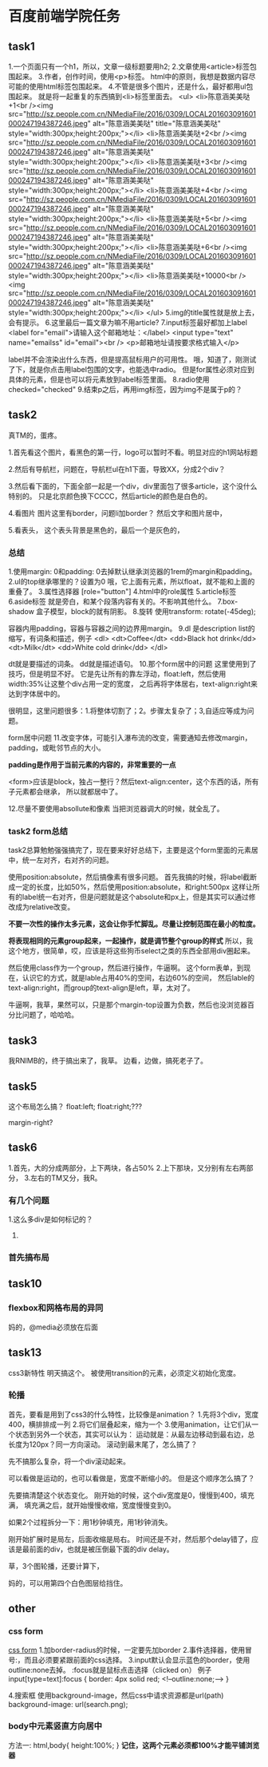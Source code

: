 * 百度前端学院任务
** task1
   1.一个页面只有一个h1，所以，文章一级标题要用h2;
   2.文章使用<article>标签包围起来。
   3.作者，创作时间，使用<p>标签。
   html中的原则，我想是数据内容尽可能的使用html标签包围起来。
   4.不管是很多个图片，还是什么，最好都用ul包围起来。
   就是将一起重复的东西搞到<li>标签里面去。
   <ul>
        <li>陈意涵美美哒+1<br /><img src="http://sz.people.com.cn/NMediaFile/2016/0309/LOCAL201603091601000247194387246.jpeg" alt="陈意涵美美哒" title="陈意涵美美哒" style="width:300px;height:200px;"></li>
        <li>陈意涵美美哒+2<br /><img src="http://sz.people.com.cn/NMediaFile/2016/0309/LOCAL201603091601000247194387246.jpeg" alt="陈意涵美美哒" style="width:300px;height:200px;"></li>
        <li>陈意涵美美哒+3<br /><img src="http://sz.people.com.cn/NMediaFile/2016/0309/LOCAL201603091601000247194387246.jpeg" alt="陈意涵美美哒" style="width:300px;height:200px;"></li>
        <li>陈意涵美美哒+4<br /><img src="http://sz.people.com.cn/NMediaFile/2016/0309/LOCAL201603091601000247194387246.jpeg" alt="陈意涵美美哒" style="width:300px;height:200px;"></li>
        <li>陈意涵美美哒+5<br /><img src="http://sz.people.com.cn/NMediaFile/2016/0309/LOCAL201603091601000247194387246.jpeg" alt="陈意涵美美哒" style="width:300px;height:200px;"></li>
        <li>陈意涵美美哒+6<br /><img src="http://sz.people.com.cn/NMediaFile/2016/0309/LOCAL201603091601000247194387246.jpeg" alt="陈意涵美美哒" style="width:300px;height:200px;"></li>
        <li>陈意涵美美哒+10000<br /><img src="http://sz.people.com.cn/NMediaFile/2016/0309/LOCAL201603091601000247194387246.jpeg" alt="陈意涵美美哒" style="width:300px;height:200px;"></li>
    </ul>
   5.img的title属性就是放上去，会有提示。
   6.这里最后一篇文章为嘛不用article?
   7.input标签最好都加上label
   <label for="email">请输入这个邮箱地址：</label>
    <input type="text" name="emailss" id="email"><br />
    <p>邮箱地址请按要求格式输入</p>

    label并不会渲染出什么东西，但是提高鼠标用户的可用性。
    哦，知道了，刚测试了下，就是你点击用label包围的文字，也能选中radio。
    但是for属性必须对应到具体的元素，但是也可以将元素放到label标签里面。
   8.radio使用checked="checked"
   9.结束p之后，再用img标签，因为img不是属于p的？
** task2
   真TM的，蛋疼。

   1.首先看这个图片，看黑色的第一行，logo可以暂时不看。明显对应的h1网站标题

   2.然后有导航栏，问题在，导航栏ul在h1下面，导致XX，分成2个div？

   3.然后看下面的，下面全部一起是一个div，div里面包了很多article，这个没什么特别的。
   只是北京颜色换下CCCC，然后article的颜色是白色的。

   4.看图片
   图片这里有border，问题li加border？
   然后文字和图片居中，

   5.看表头，
   这个表头背景是黑色的，最后一个是灰色的，
*** 总结
    1.使用margin: 0和padding: 0去掉默认继承浏览器的1rem的margin和padding。
    2.ul的top继承哪里的？设置为0
    哦，它上面有元素，所以float，就不能和上面的重叠了。
    3.属性选择器
    [role="button"]
    4.html中的role属性
    5.article标签
    6.aside标签
    就是旁白，和某个段落内容有关的。不影响其他什么。
    7.box-shadow
    盒子模型，block的就有阴影。
    8.旋转
    使用transform: rotate(-45deg);

    容器内用padding，容器与容器之间的边界用margin。
    9.dl
    是description list的缩写，有词条和描述，例子
    <dl>
      <dt>Coffee</dt>
      <dd>Black hot drink</dd>
      <dt>Milk</dt>
      <dd>White cold drink</dd>
    </dl>

    dt就是要描述的词条。
    dd就是描述语句。
    10.那个form居中的问题
    这里使用到了技巧，但是明显不好。
    它是先让所有的靠左浮动，float:left，然后使用width:35%让这整个div占用一定的宽度，
    之后再将字体居右，text-align:right来达到字体居中的。

    很明显，这里问题很多：1.将整体切割了；2。步骤太复杂了；3,自适应等成为问题。

    form居中问题
    11.改变字体，可能引入瀑布流的改变，需要通知去修改margin，padding，或毗邻节点的大小。

    *padding是作用于当前元素的内容的，非常重要的一点*

    <form>应该是block，独占一整行？然后text-align:center，这个东西的话，所有子元素都会继承，
    所以就都居中了。

    12.尽量不要使用absollute和像素
    当把浏览器调大的时候，就全乱了。

*** task2 form总结
    task2总算勉勉强强搞完了，现在要来好好总结下，主要是这个form里面的元素居中，统一左对齐，右对齐的问题。

    使用position:absolute，然后搞像素有很多问题。
    首先我搞的时候，将label截断成一定的长度，比如50%，然后使用position:absolute，和right:500px
    这样让所有的label统一右对齐，但是问题就是这个absolute和px上，但是其实可以通过修改成为relative改变。

    *不要一次性的操作太多元素，这会让你手忙脚乱。尽量让控制范围在最小的粒度。*

    *将表现相同的元素group起来，一起操作，就是调节整个group的样式*
    所以，我这个地方，很简单，哎，应该是将这些狗币select之类的东西全部用div圈起来。

    然后使用class作为一个group，然后进行操作，牛逼啊。
    这个form表单，到现在，认识它的方式，就是lable占用40%的空间，右边60%的空间，
    然后lable的text-align:right，而group的text-align是left，草，太对了。

    牛逼啊，我草，果然可以，只是那个margin-top设置为负数，然后也没浏览器百分比问题了，哈哈哈。
** task3
   我RNIMB的，终于搞出来了，我草。
   边看，边做，搞死老子了。
** task5
   这个布局怎么搞？
   float:left;
   float:right;???

   margin-right?

** task6
   1.首先，大的分成两部分，上下两块，各占50%
   2.上下那块，又分别有左右两部分，
   3.左右的TM又分，我R。
*** 有几个问题
    1.这么多div是如何标记的？
    2.
*** 首先搞布局
** task10
*** flexbox和网格布局的异同
    妈的，@media必须放在后面
** task13
   css3新特性
   明天搞这个。
   被使用transition的元素，必须定义初始化宽度。
*** 轮播
    首先，要看是用到了css3的什么特性，比较像是animation？
    1.先将3个div，宽度400，横排排成一列
    2.将它们层叠起来，缩为一个
    3.使用animation，让它们从一个状态到另外一个状态，其实可以认为：
    运动就是：从最左边移动到最右边，总长度为120px？同一方向滚动。
    滚动到最末尾了，怎么搞了？

    先不搞那么复杂，将一个div滚动起来。

    可以看做是运动的，也可以看做是，宽度不断缩小的。
    但是这个顺序怎么搞了？

    先要搞清楚这个状态变化。
    刚开始的时候，这个div宽度是0，慢慢到400，填充满，
    填充满之后，就开始慢慢收缩，宽度慢慢变到0。

    如果2个过程拆分一下：用1秒钟填充，用1秒钟消失。

    刚开始扩展时是局左，后面收缩是局右。
    时间还是不对，然后那个delay错了，应该是最前面的div，也就是被压倒最下面的div delay。

    草，3个图轮播，还要计算下，

    妈的，可以用第四个白色图层给挡住。

** other
***  css form
     [[https://www.w3schools.com/css/css_form.asp][css form]]
     1.加border-radius的时候，一定要先加border
     2.事件选择器，使用冒号:，而且必须要紧跟前面的css选择。
     3.input默认会显示蓝色的border，使用outline:none去掉。
     :focus就是鼠标点击选择（clicked on）
     例子
     input[type=text]:focus {
       border: 4px solid red;
       <!--outline:none;-->
     }

     4.搜索框
     使用background-image，然后css中请求资源都是url(path)
     background-image: url(search.png);
*** body中元素竖直方向居中
    方法一:
    html,body{
      height:100%;
    }
    *记住，这两个元素必须都100%才能平铺浏览器*

